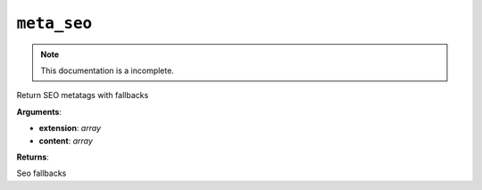 ``meta_seo``
============

.. note::

    This documentation is a incomplete.

Return SEO metatags with fallbacks

**Arguments**:

- **extension**: *array*
- **content**: *array*

**Returns**:

Seo fallbacks
